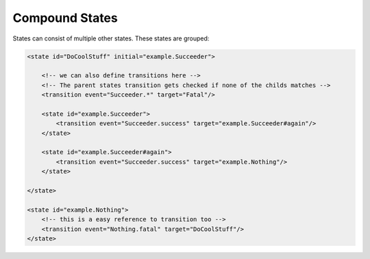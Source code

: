 ===============
Compound States
===============

States can consist of multiple other states. These states are grouped:

.. code-block:: xml

    <state id="DoCoolStuff" initial="example.Succeeder">

        <!-- we can also define transitions here -->
        <!-- The parent states transition gets checked if none of the childs matches -->
        <transition event="Succeeder.*" target="Fatal"/>

        <state id="example.Succeeder">
            <transition event="Succeeder.success" target="example.Succeeder#again"/>
        </state>

        <state id="example.Succeeder#again">
            <transition event="Succeeder.success" target="example.Nothing"/>
        </state>

    </state>

    <state id="example.Nothing">
        <!-- this is a easy reference to transition too -->
        <transition event="Nothing.fatal" target="DoCoolStuff"/>
    </state>